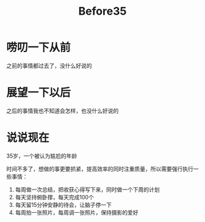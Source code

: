 #+TITLE: Before35
* 唠叨一下从前
之前的事情都过去了，没什么好说的
* 展望一下以后
之后的事情我也不知道会怎样，也没什么好说的
* 说说现在
35岁，一个被认为尴尬的年龄

时间不多了，想做的事更要抓紧，提高效率的同时注重质量，所以需要强行执行一些事情：

1) 每周做一次总结，把收获心得写下来，同时做一个下周的计划
2) 每天坚持俯卧撑，每天完成100个
3) 每天留15分钟安静的待会，让脑子停一下
4) 每周拍一张照片，每周调一张照片，保持摄影的爱好
